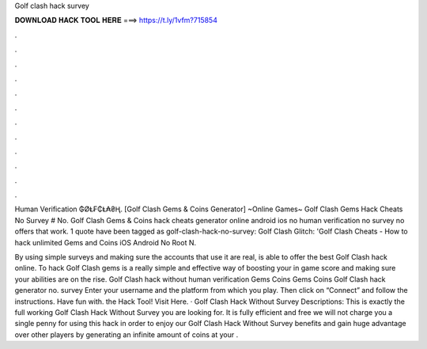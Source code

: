 Golf clash hack survey



𝐃𝐎𝐖𝐍𝐋𝐎𝐀𝐃 𝐇𝐀𝐂𝐊 𝐓𝐎𝐎𝐋 𝐇𝐄𝐑𝐄 ===> https://t.ly/1vfm?715854



.



.



.



.



.



.



.



.



.



.



.



.

Human Verification ₲ØⱠ₣₵Ⱡ₳₴Ⱨ. [Golf Clash Gems & Coins Generator] ~Online Games~ Golf Clash Gems Hack Cheats No Survey # No. Golf Clash Gems & Coins hack cheats generator online android ios no human verification no survey no offers that work. 1 quote have been tagged as golf-clash-hack-no-survey: Golf Clash Glitch: 'Golf Clash Cheats - How to hack unlimited Gems and Coins iOS Android No Root N.

By using simple surveys and making sure the accounts that use it are real,  is able to offer the best Golf Clash hack online. To hack Golf Clash gems is a really simple and effective way of boosting your in game score and making sure your abilities are on the rise. Golf Clash hack without human verification Gems Coins Gems Coins Golf Clash hack generator no. survey Enter your username and the platform from which you play. Then click on “Connect” and follow the instructions. Have fun with. the Hack Tool! Visit Here. · Golf Clash Hack Without Survey Descriptions: This is exactly the full working Golf Clash Hack Without Survey you are looking for. It is fully efficient and free we will not charge you a single penny for using this hack in order to enjoy our Golf Clash Hack Without Survey benefits and gain huge advantage over other players by generating an infinite amount of coins at your .
